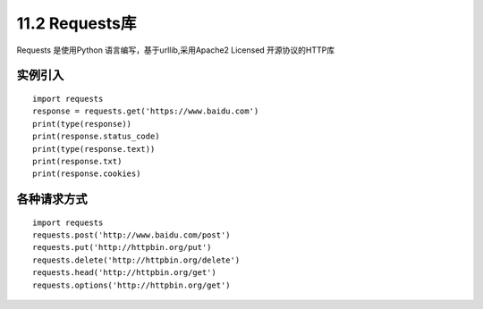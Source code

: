=============
11.2 Requests库
=============

Requests 是使用Python 语言编写，基于urllib,采用Apache2 Licensed 开源协议的HTTP库

实例引入
===========

:: 

 import requests 
 response = requests.get('https://www.baidu.com')
 print(type(response))
 print(response.status_code)
 print(type(response.text))
 print(response.txt)
 print(response.cookies)

各种请求方式
============

::

 import requests
 requests.post('http://www.baidu.com/post')
 requests.put('http://httpbin.org/put')
 requests.delete('http://httpbin.org/delete')
 requests.head('http://httpbin.org/get')
 requests.options('http://httpbin.org/get')


|image1|

.. |image1| image:: ./image/